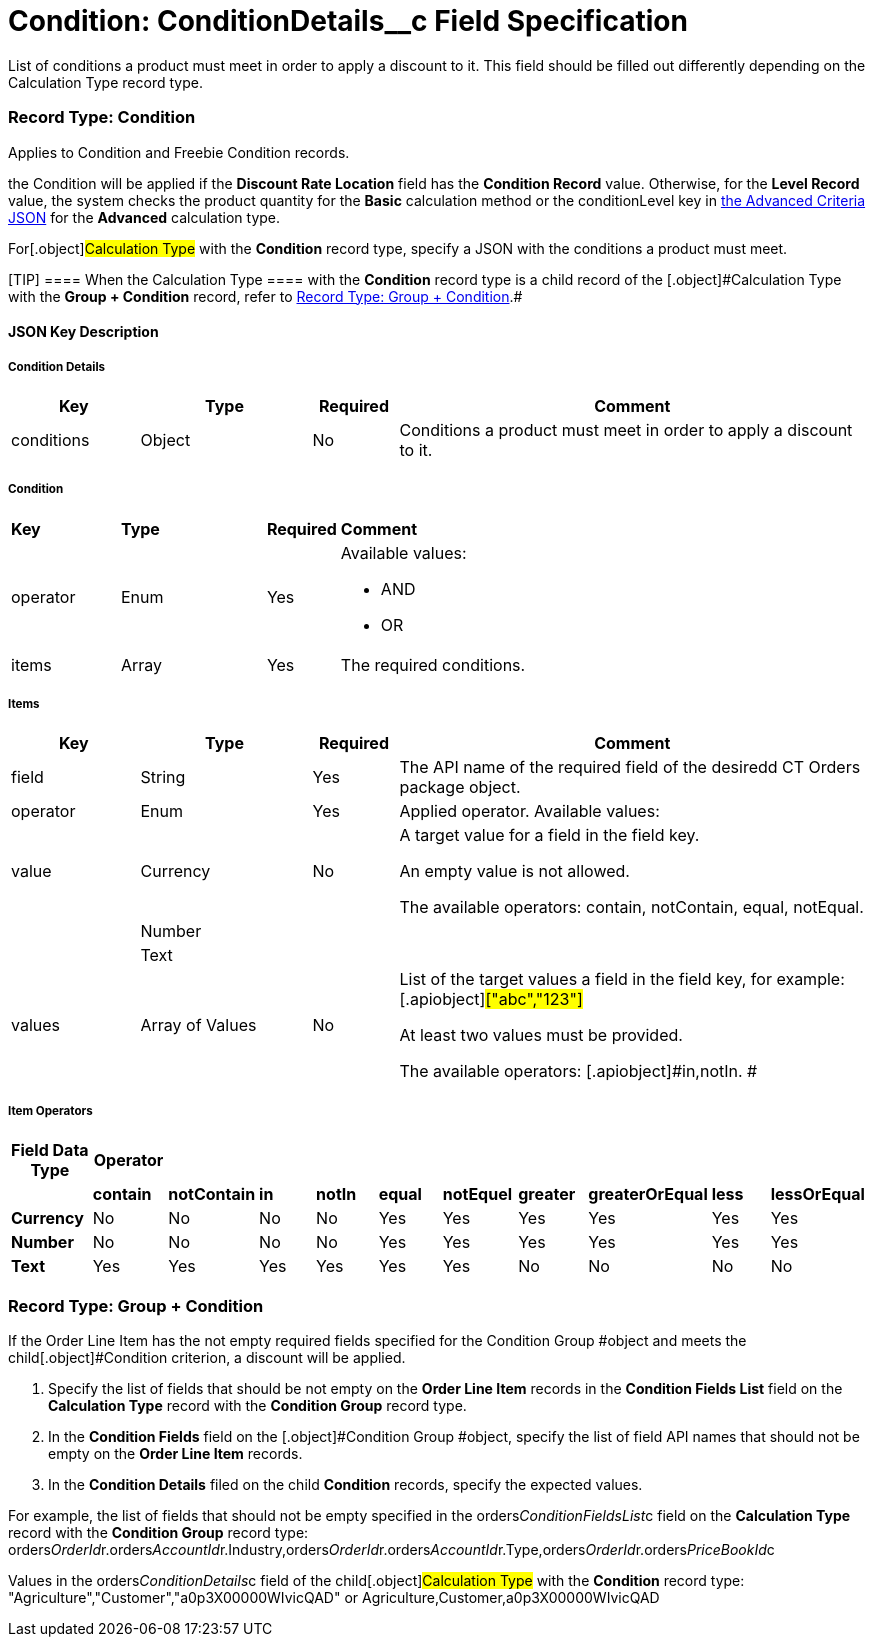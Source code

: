 = Condition: ConditionDetails__c Field Specification

List of conditions a product must meet in order to apply a discount to
it. This field should be filled out differently depending on the
[.object]#Calculation Type# record type.

:toc: :toclevels: 3

[[h4_493853140]]
=== Record Type: Condition

Applies to [.object]#Condition# and [.object]#Freebie
Condition# records.

the [.object]#Condition# will be applied if the *Discount Rate
Location* field has the *Condition Record* value. Otherwise, for
the *Level Record* value, the system checks the product quantity for
the *Basic* calculation method or
the [.apiobject]#conditionLevel# key
in xref:admin-guide/managing-ct-orders/discount-management/discount-data-model/condition-field-reference/condition-advancedcriteria-c-field-specification#h2_1997029544[the
Advanced Criteria JSON] for the *Advanced* calculation type.



For[.object]#Calculation Type# with the *Condition* record
type, specify a JSON with the conditions a product must meet.

[TIP] ==== When the [.object]#Calculation Type ==== with
the *Condition* record type is a child record of the
[.object]#Calculation Type# with the *Group {plus} Condition* record, refer to xref:admin-guide/managing-ct-orders/discount-management/discount-data-model/condition-field-reference/condition-conditiondetails-c-field-specification#h4_1294571464[Record
Type: Group {plus} Condition].#

[[h3_469009993]]
==== JSON Key Description

[[h4_804310595]]
===== Condition Details



[width="100%",cols="15%,20%,10%,55%"]
|===
|*Key* |*Type* |*Required* |*Comment*

|conditions |Object |No |Conditions a product must meet in order
to apply a discount to it.
|===



[[h4_1323252625]]
===== Condition



[width="100%",cols="15%,20%,10%,55%"]
|===
|*Key* |*Type* |*Required* |*Comment*
|operator |Enum |Yes a|
Available values:

* AND
* OR

|items |Array |Yes |The required conditions.
|===



[[h4_938831642]]
===== Items



[width="100%",cols="15%,20%,10%,55%"]
|===
|*Key* |*Type* |*Required* |*Comment*

|field |String |Yes |The API name of the required field of the
desiredd CT Orders package object.

|[.apiobject]#operator# |Enum |Yes |Applied operator.
Available values:

|value |Currency |No a|
A target value for a field in the [.apiobject]#field# key.

An empty value is not allowed.

The available
operators: [.apiobject]#contain#, [.apiobject]#notContain#, [.apiobject]#equal#, [.apiobject]#notEqual#.

| |Number | |

| |Text | |

|[.apiobject]#values# |Array of Values |No a|
List of the target values a field in the [.apiobject]#field#
key, for example:[.apiobject]#["abc","123"]#

[.apiobject]#At least two values must be provided.#

[.apiobject]#The available
operators: [.apiobject]#in#,[.apiobject]#notIn#. #

|===



[[h4_1448410204]]
===== Item Operators



[width="100%",cols="10%,^9%,^9%,^9%,^9%,^9%,^9%,^9%,^9%,^9%,^9%",]
|===
|*Field Data Type* |*Operator* | | | | | | | | |

| |*contain* |*notContain* a|
*in*

|*notIn* |*equal* |*notEquel* a|
*greater*

|*greaterOrEqual* a|
*less*

a|
*lessOrEqual*

|*Currency* |No |No |No |No |Yes |Yes |Yes |Yes |Yes
a|
Yes

|*Number* |No |No |No |No |Yes |Yes |Yes |Yes |Yes
a|
Yes

|*Text* a|
Yes

|Yes |Yes |Yes |Yes |Yes |No |No |No |No
|===

[[h4_1294571464]]
=== Record Type: Group {plus} Condition

If the [.object]#Order Line Item# has the not empty required
fields specified for the [.object]#Condition Group #object and
meets the child[.object]#Condition# criterion, a discount will
be applied.

. Specify the list of fields that should be not empty on the *Order Line
Item* records in the *Condition Fields List* field on the *Calculation
Type* record with the *Condition Group* record type.
. In the *Condition Fields* field on the [.object]#Condition
Group #object, specify the list of field API names that should not be
empty on the *Order Line Item* records.
. In the *Condition Details* filed on the child *Condition* records,
specify the expected values.



For example, the list of fields that should not be empty specified in
the [.apiobject]#orders__ConditionFieldsList__c# field
on the *Calculation Type* record with the *Condition Group* record type:
[.apiobject]#orders__OrderId__r.orders__AccountId__r.Industry,orders__OrderId__r.orders__AccountId__r.Type,orders__OrderId__r.orders__PriceBookId__c#



Values in the [.apiobject]#orders__ConditionDetails__c#
field of the child[.object]#Calculation Type# with the
*Condition* record type:
[.apiobject]#"Agriculture","Customer","a0p3X00000WIvicQAD"# or
[.apiobject]#Agriculture,Customer,a0p3X00000WIvicQAD#
